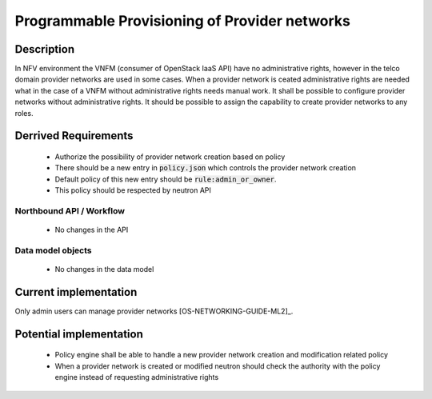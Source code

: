.. This work is licensed under a Creative Commons Attribution 4.0 International License.
.. http://creativecommons.org/licenses/by/4.0

Programmable Provisioning of Provider networks
----------------------------------------------
Description
~~~~~~~~~~~
In NFV environment the VNFM (consumer of OpenStack IaaS API) have no
administrative rights, however in the telco domain provider networks are used in
some cases. When a provider network is ceated administrative rights are needed
what in the case of a VNFM without administrative rights needs manual work.
It shall be possible to configure provider networks without administrative rights.
It should be possible to assign the capability to create provider networks to
any roles.

Derrived Requirements
~~~~~~~~~~~~~~~~~~~~~
   - Authorize the possibility of provider network creation based on policy
   - There should be a new entry in :code:`policy.json` which controls the provider network creation
   - Default policy of this new entry should be :code:`rule:admin_or_owner`.
   - This policy should be respected by neutron API

Northbound API / Workflow
+++++++++++++++++++++++++
   - No changes in the API

Data model objects
++++++++++++++++++
   - No changes in the data model

Current implementation
~~~~~~~~~~~~~~~~~~~~~~
Only admin users can manage provider networks [OS-NETWORKING-GUIDE-ML2]_.

Potential implementation
~~~~~~~~~~~~~~~~~~~~~~~~
   - Policy engine shall be able to handle a new provider network creation and modification related policy
   - When a provider network is created or modified neutron should check the authority with the policy engine instead of requesting administrative rights
